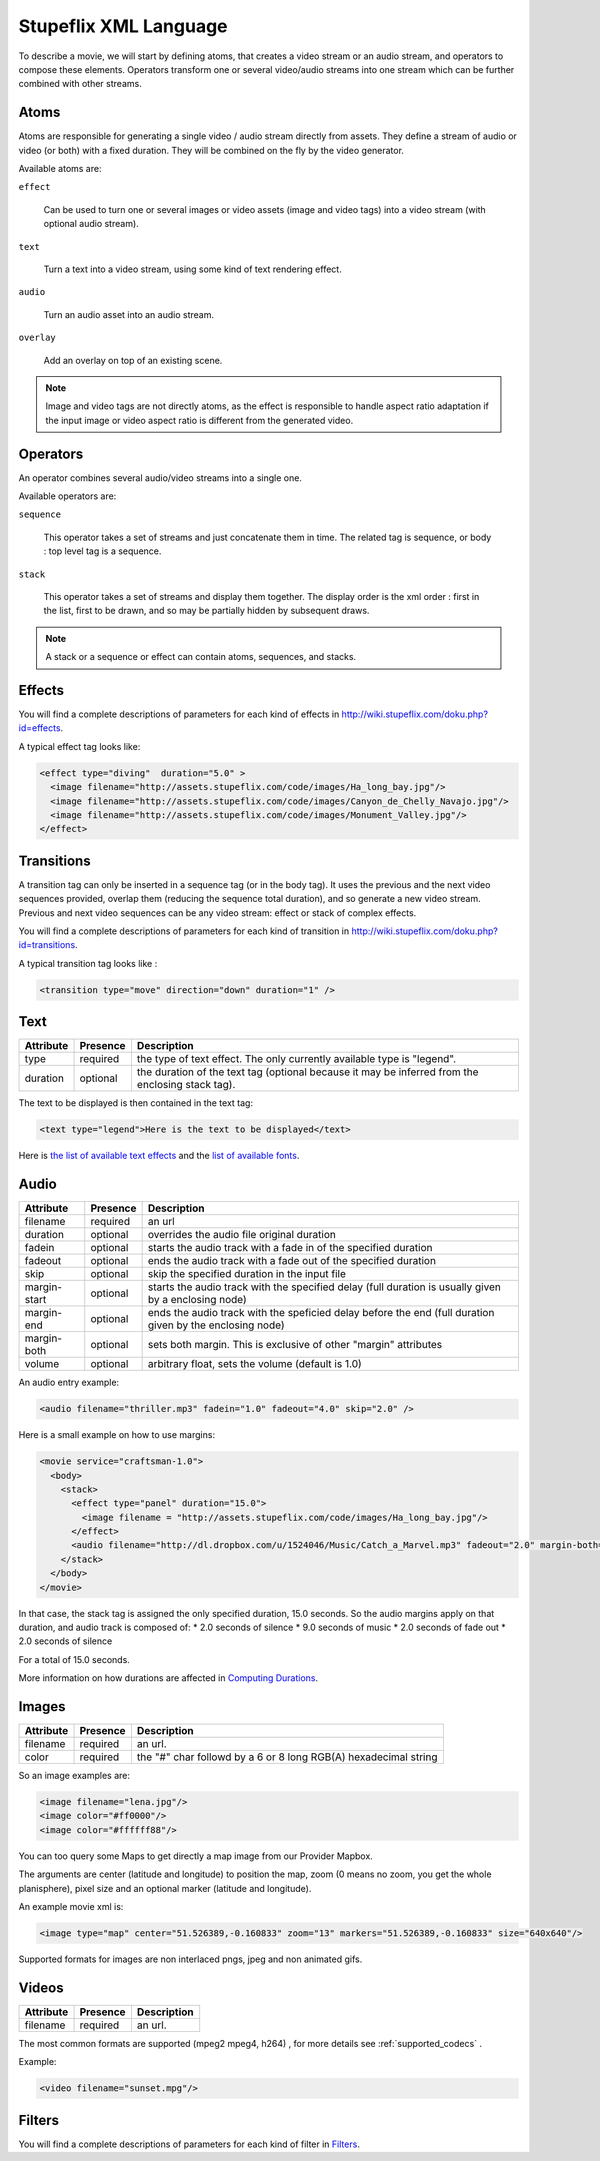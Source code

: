 .. _stupeflix_xml_langage:

Stupeflix XML Language
======================

To describe a movie, we will start by defining atoms, that creates a video stream or an audio stream, and operators to compose these elements. Operators transform one or several video/audio streams into one stream which can be further combined with other streams.

Atoms
-----

Atoms are responsible for generating a single video / audio stream directly from assets. They define a stream of audio or video (or both) with a fixed duration. They will be combined on the fly by the video generator.

Available atoms are:

``effect``

  Can be used to turn one or several images or video assets (image and video tags) into a video stream (with optional audio stream).

``text``

  Turn a text into a video stream, using some kind of text rendering effect.

``audio``

  Turn an audio asset into an audio stream.

``overlay``

  Add an overlay on top of an existing scene.

.. note::

  Image and video tags are not directly atoms, as the effect is responsible to handle aspect ratio adaptation if the input image or video aspect ratio is different from the generated video.

Operators
---------

An operator combines several audio/video streams into a single one.

Available operators are:

``sequence``

  This operator takes a set of streams and just concatenate them in time. The related tag is sequence, or body : top level tag is a sequence.

``stack``

  This operator takes a set of streams and display them together. The display order is the xml order : first in the list, first to be drawn, and so may be partially hidden by subsequent draws.

.. note::

  A stack or a sequence or effect can contain atoms, sequences, and stacks.

Effects
-------

You will find a complete descriptions of parameters for each kind of effects in http://wiki.stupeflix.com/doku.php?id=effects.

A typical effect tag looks like:

.. code-block:: xml

  <effect type="diving"  duration="5.0" >
    <image filename="http://assets.stupeflix.com/code/images/Ha_long_bay.jpg"/>
    <image filename="http://assets.stupeflix.com/code/images/Canyon_de_Chelly_Navajo.jpg"/>
    <image filename="http://assets.stupeflix.com/code/images/Monument_Valley.jpg"/>
  </effect>

Transitions
-----------

A transition tag can only be inserted in a sequence tag (or in the body tag). It uses the previous and the next video sequences provided, overlap them (reducing the sequence total duration), and so generate a new video stream. Previous and next video sequences can be any video stream: effect or stack of complex effects.

You will find a complete descriptions of parameters for each kind of transition in http://wiki.stupeflix.com/doku.php?id=transitions.

A typical transition tag looks like :

.. code-block:: xml

  <transition type="move" direction="down" duration="1" />

Text
----

============= ============ ========================================================================================================
Attribute     Presence     Description
============= ============ ========================================================================================================
type          required     the type of text effect. The only currently available type is "legend".
duration      optional     the duration of the text tag (optional because it may be inferred from the enclosing stack tag).
============= ============ ========================================================================================================

The text to be displayed is then contained in the text tag:

.. code-block:: xml

  <text type="legend">Here is the text to be displayed</text>

Here is `the list of available text effects <http://wiki.stupeflix.com/doku.php?id=texteffects>`_ and the `list of available fonts <http://wiki.stupeflix.com/doku.php?id=fonts>`_.

Audio
-----

============= ============ ========================================================================================================
Attribute     Presence     Description
============= ============ ========================================================================================================
filename      required     an url
duration      optional     overrides the audio file original duration
fadein        optional     starts the audio track with a fade in of the specified duration
fadeout       optional     ends the audio track with a fade out of the specified duration
skip          optional     skip the specified duration in the input file
margin-start  optional     starts the audio track with the specified delay (full duration is usually given by a enclosing node)
margin-end    optional     ends the audio track with the speficied delay before the end (full duration given by the enclosing node)
margin-both   optional     sets both margin. This is exclusive of other "margin" attributes
volume        optional     arbitrary float, sets the volume (default is 1.0)
============= ============ ========================================================================================================

An audio entry example:

.. code-block:: xml

  <audio filename="thriller.mp3" fadein="1.0" fadeout="4.0" skip="2.0" />

Here is a small example on how to use margins:

.. code-block:: xml

  <movie service="craftsman-1.0">
    <body>
      <stack>
        <effect type="panel" duration="15.0">
          <image filename = "http://assets.stupeflix.com/code/images/Ha_long_bay.jpg"/>
        </effect>
        <audio filename="http://dl.dropbox.com/u/1524046/Music/Catch_a_Marvel.mp3" fadeout="2.0" margin-both="2.0" />
      </stack>
    </body>
  </movie>

In that case, the stack tag is assigned the only specified duration, 15.0 seconds. So the audio margins apply on that duration, and audio track is composed of:
* 2.0 seconds of silence
* 9.0 seconds of music
* 2.0 seconds of fade out
* 2.0 seconds of silence

For a total of 15.0 seconds.

More information on how durations are affected in `Computing Durations <http://wiki.stupeflix.com/doku.php?id=computingdurations>`_.

Images
------

============= ============ ========================================================================================================
Attribute     Presence     Description
============= ============ ========================================================================================================
filename      required     an url.
color         required     the "#" char followd by a 6 or 8 long RGB(A) hexadecimal string
============= ============ ========================================================================================================

So an image examples are:

.. code-block:: xml

  <image filename="lena.jpg"/>
  <image color="#ff0000"/>
  <image color="#ffffff88"/>

You can too query some Maps to get directly a map image from our Provider Mapbox.

The arguments are center (latitude and longitude) to position the map, zoom (0 means no zoom, you get the whole planisphere), pixel size and an optional marker (latitude and longitude).

An example movie xml is:

.. code-block:: xml

     <image type="map" center="51.526389,-0.160833" zoom="13" markers="51.526389,-0.160833" size="640x640"/>

Supported formats for images are non interlaced pngs, jpeg and non animated gifs.

Videos
------

============= ============ ========================================================================================================
Attribute     Presence     Description
============= ============ ========================================================================================================
filename      required     an url.
============= ============ ========================================================================================================

The most common formats are supported (mpeg2 mpeg4, h264) , for more details see :ref:`supported_codecs` .

Example:

.. code-block:: xml

  <video filename="sunset.mpg"/>

Filters
-------

You will find a complete descriptions of parameters for each kind of filter in `Filters <http://wiki.stupeflix.com/doku.php?id=filters>`_.

